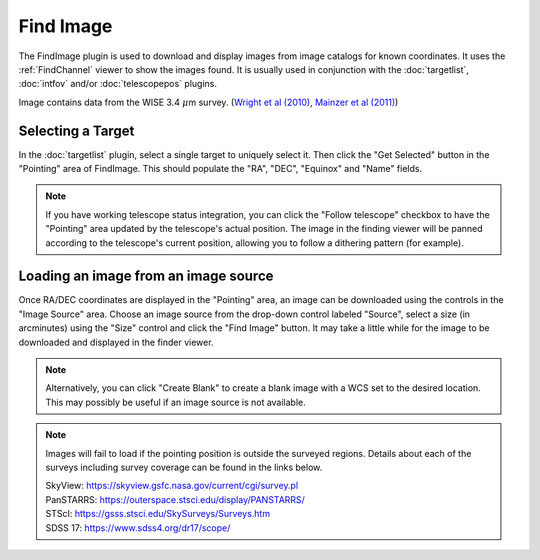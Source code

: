 ++++++++++
Find Image
++++++++++

The FindImage plugin is used to download and display images from
image catalogs for known coordinates.  It uses the :ref:`FindChannel` 
viewer to show the images found. It is usually used in conjunction with
the :doc:`targetlist`, :doc:`intfov` and/or :doc:`telescopepos` plugins.

.. image:: figures/FindingChart.*

Image contains data from the WISE 3.4 :math:`\mu`\ m survey. 
(`Wright et al (2010)`_, `Mainzer et al (2011)`_)

==================
Selecting a Target
==================

In the :doc:`targetlist` plugin, select a single target to uniquely select it.
Then click the "Get Selected" button in the "Pointing" area of FindImage.
This should populate the "RA", "DEC", "Equinox" and "Name" fields.

.. note:: If you have working telescope status integration, you can
          click the "Follow telescope" checkbox to have the "Pointing"
          area updated by the telescope's actual position.  The image in the
          finding viewer will be panned according to the telescope's
          current position, allowing you to follow a dithering pattern
          (for example).

=====================================
Loading an image from an image source
=====================================

Once RA/DEC coordinates are displayed in the "Pointing" area, an image
can be downloaded using the controls in the "Image Source" area.
Choose an image source from the drop-down control labeled "Source",
select a size (in arcminutes) using the "Size" control and click the
"Find Image" button.  It may take a little while for the image to be
downloaded and displayed in the finder viewer.

.. note:: Alternatively, you can click "Create Blank" to create a blank
          image with a WCS set to the desired location.  This may
          possibly be useful if an image source is not available.

.. note::   Images will fail to load if the pointing position is outside
            the surveyed regions. Details about each of the surveys including 
            survey coverage can be found in the links below.
                     
            | SkyView:      https://skyview.gsfc.nasa.gov/current/cgi/survey.pl
            | PanSTARRS:    https://outerspace.stsci.edu/display/PANSTARRS/
            | STScI:        https://gsss.stsci.edu/SkySurveys/Surveys.htm
            | SDSS 17:      https://www.sdss4.org/dr17/scope/


.. _Wright et al (2010): https://ui.adsabs.harvard.edu/abs/2010AJ....140.1868W/abstract

.. _Mainzer et al (2011): https://ui.adsabs.harvard.edu/abs/2011ApJ...731...53M/abstract

